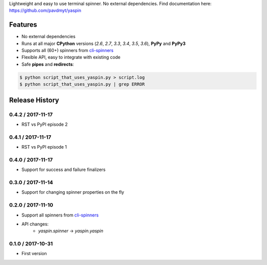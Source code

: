 Lightweight and easy to use terminal spinner. No external dependencies. Find documentation here: https://github.com/pavdmyt/yaspin

Features
========

- No external dependencies
- Runs at all major **CPython** versions (*2.6*, *2.7*, *3.3*, *3.4*, *3.5*, *3.6*), **PyPy** and **PyPy3**
- Supports all (60+) spinners from `cli-spinners`_
- Flexible API, easy to integrate with existing code
- Safe **pipes** and **redirects**:

.. code-block:: bash

    $ python script_that_uses_yaspin.py > script.log
    $ python script_that_uses_yaspin.py | grep ERROR


Release History
===============

0.4.2 / 2017-11-17
------------------

* RST vs PyPI episode 2


0.4.1 / 2017-11-17
------------------

* RST vs PyPI episode 1


0.4.0 / 2017-11-17
------------------

* Support for success and failure finalizers


0.3.0 / 2017-11-14
------------------

* Support for changing spinner properties on the fly


0.2.0 / 2017-11-10
------------------

* Support all spinners from `cli-spinners`_
* API changes:
    - `yaspin.spinner` -> `yaspin.yaspin`


0.1.0 / 2017-10-31
------------------

* First version


.. _cli-spinners: https://github.com/sindresorhus/cli-spinners


